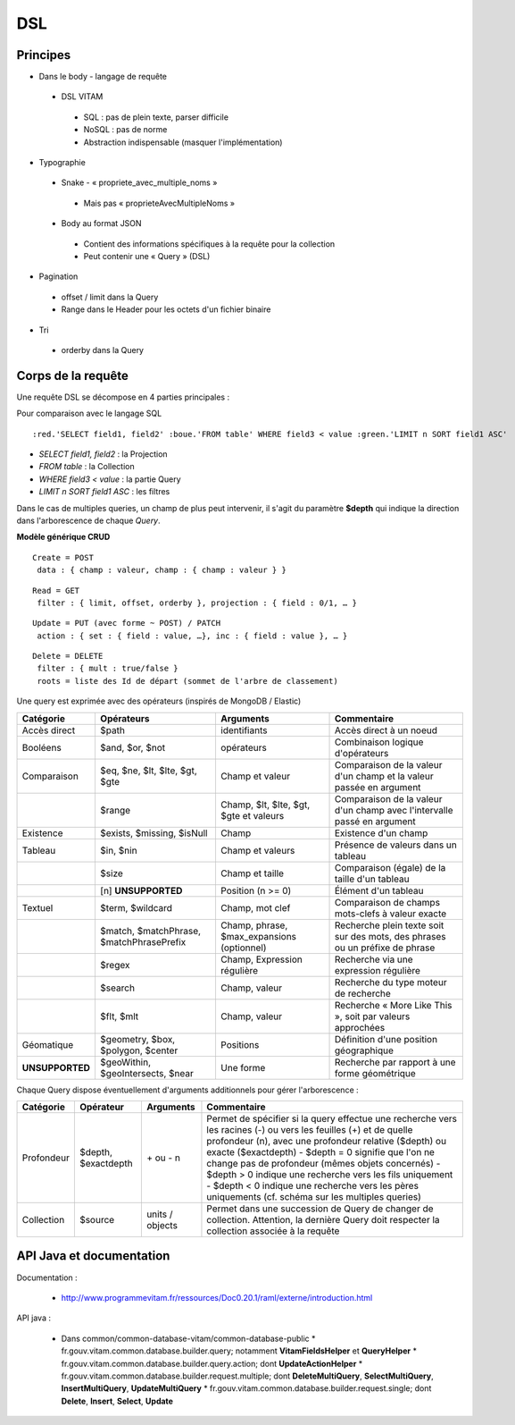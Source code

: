 DSL
###

Principes
=========

* Dans le body - langage de requête
 * DSL VITAM
  * SQL : pas de plein texte, parser difficile
  * NoSQL : pas de norme
  * Abstraction indispensable (masquer l'implémentation)
* Typographie
 * Snake - « propriete_avec_multiple_noms »
  * Mais pas « proprieteAvecMultipleNoms »
 * Body au format JSON
  * Contient des informations spécifiques à la requête pour la collection
  * Peut contenir une « Query » (DSL)
* Pagination
 * offset / limit dans la Query
 * Range dans le Header pour les octets d'un fichier binaire
* Tri
 * orderby dans la Query

Corps de la requête
===================
Une requête DSL se décompose en 4 parties principales :

.. raw:: html

    <style> .red {color:red} .blue {color:blue} .green{color:green} </style>

  :red.'Projections', :blue.'Collections', Requêtes (critères=query), :green.'Filtres (tri, limite)'

Pour comparaison avec le langage SQL ::

  :red.'SELECT field1, field2' :boue.'FROM table' WHERE field3 < value :green.'LIMIT n SORT field1 ASC'

- *SELECT field1, field2* : la Projection
- *FROM table* : la Collection
- *WHERE field3 < value* : la partie Query
- *LIMIT n SORT field1 ASC* : les filtres

Dans le cas de multiples queries, un champ de plus peut intervenir, il s'agit du paramètre **$depth** qui indique la direction dans l'arborescence de chaque *Query*.

**Modèle générique CRUD**

::

 Create = POST
  data : { champ : valeur, champ : { champ : valeur } }

::

 Read = GET
  filter : { limit, offset, orderby }, projection : { field : 0/1, … }

::

 Update = PUT (avec forme ~ POST) / PATCH
  action : { set : { field : value, …}, inc : { field : value }, … }

::

 Delete = DELETE
  filter : { mult : true/false }
  roots = liste des Id de départ (sommet de l'arbre de classement)

.. image:: images/DSL_corps_requete.png

Une query est exprimée avec des opérateurs (inspirés de MongoDB / Elastic)


+-----------------+------------------------------------------+--------------------------------------------+------------------------------------------------------------------------------+
| Catégorie       | Opérateurs                               | Arguments                                  | Commentaire                                                                  |
+=================+==========================================+============================================+==============================================================================+
| Accès direct    | $path                                    | identifiants                               | Accès direct à un noeud                                                      |
+-----------------+------------------------------------------+--------------------------------------------+------------------------------------------------------------------------------+
| Booléens        | $and, $or, $not                          | opérateurs                                 | Combinaison logique d'opérateurs                                             |
+-----------------+------------------------------------------+--------------------------------------------+------------------------------------------------------------------------------+
| Comparaison     | $eq, $ne, $lt, $lte, $gt, $gte           | Champ et valeur                            | Comparaison de la valeur d'un champ et la valeur passée en argument          |
+-----------------+------------------------------------------+--------------------------------------------+------------------------------------------------------------------------------+
|                 | $range                                   | Champ, $lt, $lte, $gt, $gte et valeurs     | Comparaison de la valeur d'un champ avec l'intervalle passé en argument      |
+-----------------+------------------------------------------+--------------------------------------------+------------------------------------------------------------------------------+
| Existence       | $exists, $missing, $isNull               | Champ                                      | Existence d'un champ                                                         |
+-----------------+------------------------------------------+--------------------------------------------+------------------------------------------------------------------------------+
| Tableau         | $in, $nin                                | Champ et valeurs                           | Présence de valeurs dans un tableau                                          |
+-----------------+------------------------------------------+--------------------------------------------+------------------------------------------------------------------------------+
|                 | $size                                    | Champ et taille                            | Comparaison (égale) de la taille d'un tableau                                |
+-----------------+------------------------------------------+--------------------------------------------+------------------------------------------------------------------------------+
|                 | [n] **UNSUPPORTED**                      | Position (n >= 0)                          | Élément d'un tableau                                                         |
+-----------------+------------------------------------------+--------------------------------------------+------------------------------------------------------------------------------+
| Textuel         | $term, $wildcard                         | Champ, mot clef                            | Comparaison de champs mots-clefs à valeur exacte                             |
+-----------------+------------------------------------------+--------------------------------------------+------------------------------------------------------------------------------+
|                 | $match, $matchPhrase, $matchPhrasePrefix | Champ, phrase, $max_expansions (optionnel) | Recherche plein texte soit sur des mots, des phrases ou un préfixe de phrase |
+-----------------+------------------------------------------+--------------------------------------------+------------------------------------------------------------------------------+
|                 | $regex                                   | Champ, Expression régulière                | Recherche via une expression régulière                                       |
+-----------------+------------------------------------------+--------------------------------------------+------------------------------------------------------------------------------+
|                 | $search                                  | Champ, valeur                              | Recherche du type moteur de recherche                                        |
+-----------------+------------------------------------------+--------------------------------------------+------------------------------------------------------------------------------+
|                 | $flt, $mlt                               | Champ, valeur                              | Recherche « More Like This », soit par valeurs approchées                    |
+-----------------+------------------------------------------+--------------------------------------------+------------------------------------------------------------------------------+
| Géomatique      | $geometry, $box, $polygon, $center       | Positions                                  | Définition d'une position géographique                                       |
+-----------------+------------------------------------------+--------------------------------------------+------------------------------------------------------------------------------+
| **UNSUPPORTED** | $geoWithin, $geoIntersects, $near        | Une forme                                  | Recherche par rapport à une forme géométrique                                |
+-----------------+------------------------------------------+--------------------------------------------+------------------------------------------------------------------------------+

Chaque Query dispose éventuellement d'arguments additionnels pour gérer l'arborescence :

+------------+---------------------+-----------------+-------------------------------------------------------------------------------------------------------------------------------------------------------------------------------------------------+
| Catégorie  | Opérateur           | Arguments       | Commentaire                                                                                                                                                                                     |
+============+=====================+=================+=================================================================================================================================================================================================+
| Profondeur | $depth, $exactdepth | \+ ou - n       | Permet de spécifier si la query effectue une recherche vers les racines (-) ou vers les feuilles (+) et de quelle profondeur (n), avec une profondeur relative ($depth) ou exacte ($exactdepth) |
|            |                     |                 | - $depth = 0 signifie que l'on ne change pas de profondeur (mêmes objets concernés)                                                                                                             |
|            |                     |                 | - $depth > 0 indique une recherche vers les fils uniquement                                                                                                                                     |
|            |                     |                 | - $depth < 0 indique une recherche vers les pères uniquements (cf. schéma sur les multiples queries)                                                                                            |
+------------+---------------------+-----------------+-------------------------------------------------------------------------------------------------------------------------------------------------------------------------------------------------+
| Collection | $source             | units / objects | Permet dans une succession de Query de changer de collection. Attention, la dernière Query doit respecter la collection associée à la requête                                                   |
+------------+---------------------+-----------------+-------------------------------------------------------------------------------------------------------------------------------------------------------------------------------------------------+


API Java et documentation
=========================

Documentation :

 * http://www.programmevitam.fr/ressources/Doc0.20.1/raml/externe/introduction.html

API java :

 * Dans common/common-database-vitam/common-database-public
   * fr.gouv.vitam.common.database.builder.query; notamment **VitamFieldsHelper** et **QueryHelper**
   * fr.gouv.vitam.common.database.builder.query.action; dont **UpdateActionHelper**
   * fr.gouv.vitam.common.database.builder.request.multiple; dont **DeleteMultiQuery**, **SelectMultiQuery**, **InsertMultiQuery**, **UpdateMultiQuery**
   * fr.gouv.vitam.common.database.builder.request.single; dont **Delete**, **Insert**, **Select**, **Update**
   
